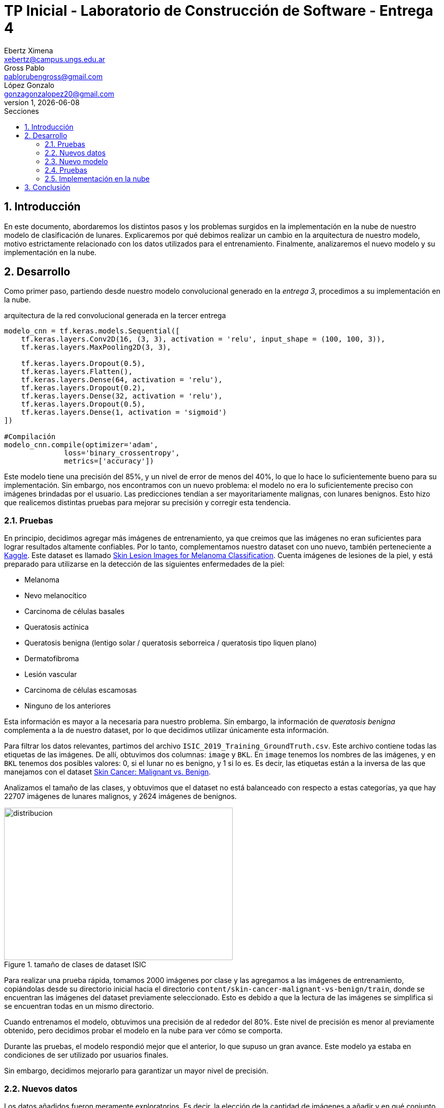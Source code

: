 = TP Inicial - Laboratorio de Construcción de Software - Entrega 4
Ebertz Ximena <xebertz@campus.ungs.edu.ar>; Gross Pablo <pablorubengross@gmail.com>; López Gonzalo <gonzagonzalopez20@gmail.com>
v1, {docdate}
:toc:
:title-page:
:toc-title: Secciones
:numbered:
:source-highlighter: coderay
:tabsize: 4
:nofooter:
:pdf-page-margin: [3cm, 3cm, 3cm, 3cm]

== Introducción

En este documento, abordaremos los distintos pasos y los problemas surgidos en la implementación en la nube de nuestro modelo de clasificación de lunares. Explicaremos por qué debimos realizar un cambio en la arquitectura de nuestro modelo, motivo estrictamente relacionado con los datos utilizados para el entrenamiento. Finalmente, analizaremos el nuevo modelo y su implementación en la nube.

== Desarrollo

Como primer paso, partiendo desde nuestro modelo convolucional generado en la _entrega 3_, procedimos a su implementación en la nube.

.arquitectura de la red convolucional generada en la tercer entrega
[source, python]
----
modelo_cnn = tf.keras.models.Sequential([
    tf.keras.layers.Conv2D(16, (3, 3), activation = 'relu', input_shape = (100, 100, 3)),
    tf.keras.layers.MaxPooling2D(3, 3),

    tf.keras.layers.Dropout(0.5),
    tf.keras.layers.Flatten(),
    tf.keras.layers.Dense(64, activation = 'relu'),
    tf.keras.layers.Dropout(0.2),
    tf.keras.layers.Dense(32, activation = 'relu'),
    tf.keras.layers.Dropout(0.5),
    tf.keras.layers.Dense(1, activation = 'sigmoid')
])

#Compilación
modelo_cnn.compile(optimizer='adam',
              loss='binary_crossentropy',
              metrics=['accuracy'])

----

Este modelo tiene una precisión del 85%, y un nivel de error de menos del 40%, lo que lo hace lo suficientemente bueno para su implementación. Sin embargo, nos encontramos con un nuevo problema: el modelo no era lo suficientemente preciso con imágenes brindadas por el usuario. Las predicciones tendían a ser mayoritariamente malignas, con lunares benignos. Esto hizo que realicemos distintas pruebas para mejorar su precisión y corregir esta tendencia.

=== Pruebas

En principio, decidimos agregar más imágenes de entrenamiento, ya que creimos que las imágenes no eran suficientes para lograr resultados altamente confiables. Por lo tanto, complementamos nuestro dataset con uno nuevo, también perteneciente a https://www.kaggle.com/[Kaggle]. Este dataset es llamado https://www.kaggle.com/datasets/andrewmvd/isic-2019[Skin Lesion Images for Melanoma Classification]. Cuenta imágenes de lesiones de la piel, y está preparado para utilizarse en la detección de las siguientes enfermedades de la piel:

* Melanoma
* Nevo melanocítico
* Carcinoma de células basales
* Queratosis actínica
* Queratosis benigna (lentigo solar / queratosis seborreica / queratosis tipo liquen plano)
* Dermatofibroma
* Lesión vascular
* Carcinoma de células escamosas
* Ninguno de los anteriores

Esta información es mayor a la necesaria para nuestro problema. Sin embargo, la información de _queratosis benigna_ complementa a la de nuestro dataset, por lo que decidimos utilizar únicamente esta información.

Para filtrar los datos relevantes, partimos del archivo `ISIC_2019_Training_GroundTruth.csv`. Este archivo contiene todas las etiquetas de las imágenes. De allí, obtuvimos dos columnas: `image` y `BKL`. En `image` tenemos los nombres de las imágenes, y en `BKL` tenemos dos posibles valores: 0, si el lunar no es benigno, y 1 si lo es. Es decir, las etiquetas están a la inversa de las que manejamos con el dataset https://www.kaggle.com/datasets/fanconic/skin-cancer-malignant-vs-benign[Skin Cancer: Malignant vs. Benign].

Analizamos el tamaño de las clases, y obtuvimos que el dataset no está balanceado con respecto a estas categorías, ya que hay 22707 imágenes de lunares malignos, y 2624 imágenes de benignos.

.tamaño de clases de dataset ISIC
image::informes/img/distribucion-clases-dataset-isic.png[distribucion, 450, 300, align="center"]

Para realizar una prueba rápida, tomamos 2000 imágenes por clase y las agregamos a las imágenes de entrenamiento, copiándolas desde su directorio inicial hacia el directorio `content/skin-cancer-malignant-vs-benign/train`, donde se encuentran las imágenes del dataset previamente seleccionado. Esto es debido a que la lectura de las imágenes se simplifica si se encuentran todas en un mismo directorio.

Cuando entrenamos el modelo, obtuvimos una precisión de al rededor del 80%. Este nivel de precisión es menor al previamente obtenido, pero decidimos probar el modelo en la nube para ver cómo se comporta.

Durante las pruebas, el modelo respondió mejor que el anterior, lo que supuso un gran avance. Este modelo ya estaba en condiciones de ser utilizado por usuarios finales.

Sin embargo, decidimos mejorarlo para garantizar un mayor nivel de precisión.

=== Nuevos datos

Los datos añadidos fueron meramente exploratorios. Es decir, la elección de la cantidad de imágenes a añadir y en qué conjunto deben ser añadidas, fue casi completamente al azar. Por lo tanto, decidimos relizar un análisis más completo sobre estos puntos.

=== Nuevo modelo

=== Pruebas

=== Implementación en la nube

== Conclusión